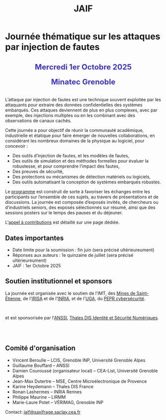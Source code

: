 #+STARTUP: showall
#+OPTIONS: toc:nil
#+title: JAIF

* Journée thématique sur les attaques par injection de fautes

#+begin_export html
<p style="text-align:center; font-weight: bold;">
</p>
<p class="alert" style="text-align:center; color: #3B31D9; line-height: 2em; font-size: x-large; font-weight: bold;">
Mercredi 1er Octobre 2025
<br>
Minatec Grenoble
<br>
</p>
<center>
</center>
#+end_export

L’attaque par injection de fautes est une technique souvent exploitée par les attaquants pour extraire des données confidentielles des systèmes embarqués. Ces attaques deviennent de plus en plus complexes, avec par exemple, des injections multiples ou en les combinant avec des observations de canaux cachés.

Cette journée a pour objectif de réunir la communauté académique, industrielle et étatique pour faire émerger de nouvelles collaborations, en considérant les nombreux domaines de la physique au logiciel, pour concevoir :
- Des outils d’injection de fautes, et les modèles de fautes,
- Des outils de simulation et des méthodes formelles pour évaluer la robustesse, et pour comprendre l’impact des fautes,
- Des preuves de sécurité,
- Des protections ou mécanismes de détection matériels ou logiciels,
- Des outils automatisant la conception de systèmes embarqués robustes.

Le [[./programme.html][programme]] est construit de sorte à favoriser les échanges entre les participants sur l’ensemble de ces sujets, au travers de présentations et de discussions.
La journée est composée d’exposés invités, de chercheurs ou d’industriels seniors, des exposés sélectionnés sur résumé, ainsi que des sessions posters sur le temps des pauses et du déjeuner.

L'[[./cfp.html][appel à contributions]] est détaillé sur une page dédiée.

** Dates importantes
:PROPERTIES:
:CUSTOM_ID: dates
:END:


- Date limite pour la soumission : fin juin (sera précisé ultérieureument)
- Réponses aux auteurs : 1e quinzaine de juillet (sera précisé ultérieureument)
- JAIF : 1er Octobre 2025

** Soutien institutionnel et sponsors
:PROPERTIES:
:CUSTOM_ID: sponsors
:END:

La journée est organisée avec le soutien de l'IMT, des [[https://www.mines-stetienne.fr][Mines de Saint-Étienne]], de l'[[https://www.irisa.fr][IRISA]] et de l'[[https://www.inria.fr][INRIA]], et de l'[[https://www.univ-grenoble-alpes.fr][UGA]],
du [[https://www.pepr-cybersecurite.fr][PEPR cybersécurité]].

#+BEGIN_EXPORT html
<center>
<p>
<a href="https://www.mines-stetienne.fr">
<img src="./media/MSE_IMT.png" alt="Logo MSE IMT" title="École des Mines de Saint-Étienne / Institut Mines Télécom" data-align="center" height="100" /></a>

     
<a href="https://www.inria.fr">
<img src="./media/Inria.jpg"
alt="Logo INRIA"
title="INRIA"
data-align="center" height="80" /></a>

     
<a href="https://www.irisa.fr">
<img src="./media/IRISA.png"
alt="Logo IRISA"
title="IRISA"
data-align="center" height="80" /></a>

     
<a href="https://www.univ-grenoble-alpes.fr">
<img src="./media/UGA.png"
alt="Logo UGA"
title="UGA"
data-align="center" height="100" /></a>

     
<a href="https://www.pepr-cybersecurite.fr">
<img src="./media/FR2030_Cybersecurite.png"
alt="Logo PEPR cybersécurité"
title="ARSENE"
data-align="center" height="100" /></a>
</p>
</center>
#+END_EXPORT

et est sponsorisée par
l'[[https://www.ssi.gouv.fr/][ANSSI]],
[[https://www.thalesgroup.com/fr/europe/france/dis][Thales DIS Identité et Sécurité Numériques]].
# # [[https://www.alphanov.com/produits-services/solutions-laser-test-de-circuits-integres][ALPhANOV]],
# # [[https://www.brightsight.com][Brightsight]],
# # [[https://www.idemia.com/business/idemia-secure-transactions][IDEMIA]],
# # [[https://www.ledger.com][Ledger]],
# # [[https://ptcc.fr][PTCC]],

# IMT,
# Brightsight,

#+BEGIN_EXPORT html
<br></br>
<center>

<!--
<a href="https://www.alphanov.com/produits-services/solutions-laser-test-de-circuits-integres">
<img src="./media/Alphanov.png" alt="Logo ALPhANOV" title="ALPhANOV" data-align="center" height="80" /></a>
-->

<a href="https://cyber.gouv.fr">
<img src="./media/ANSSI_Logo.svg" alt="Logo ANSSI" title="ANSSI" data-align="center" height="120" /></a>

<!--
<a href="https://www.idemia.com/business/idemia-secure-transactions">
<img src="./media/IDEMIA.png" alt="Logo IDEMIA" title="IDEMIA" data-align="center" height="100" /></a>
-->

<!--
<a href="https://www.ledger.com">
<img src="./media/ledger.png" alt="Logo Ledger" title="Ledger" data-align="center" height="80" /></a>
-->

<!--

     

<a href="https://ptcc.fr">
<img src="./media/PTCC_small.jpg" alt="Logo PTCC" title="PTCC" data-align="center" height="100" /></a>
-->

<!--


<a href="https://www.brightsight.com">
<img src="./media/SGS-Brightsight.png" alt="Logo SGS-Brightsignt" title="SGS-Brightsignt" data-align="center" height="80" /></a>
-->

<a href="https://www.thalesgroup.com/fr/europe/france/dis">
<img src="./media/Thales.png" alt="Logo Thales" title="Thales DIS" data-align="center" height="140" /></a>

</center>
#+END_EXPORT


# <p>
# <a href="https://www.alphanov.com">
# <img src="./media/logo-Alphanov.png" alt="Logo Alpanov" title="Alpanov" data-align="center" height="80" /></a>

#      
# <a href="https://www.secure-ic.fr">
# <img src="./media/logo-SecureIC.png" alt="Logo Secure-IC" title="Secure-IC" data-align="center" height="80" /></a>

#      
# <a href="https://www.brightsight.com">
# <img src="./media/logo-SGS-Brightsight.png" alt="Logo SGS-Brightsignt" title="SGS-Brightsignt" data-align="center" height="80" /></a>

#      
# <a href="https://www.st.com">
# <img src="./media/logo-ST.jpg" alt="Logo ST" title="ST" data-align="center" height="80" /></a>
# </p>

** Comité d'organisation
:PROPERTIES:
:CUSTOM_ID: comite
:END:

+ Vincent Beroulle  -- LCIS, Grenoble INP, Université Grenoble Alpes
+ Guillaume Bouffard --  ANSSI
+ Damien Couroussé (organisateur local) -- CEA-List, Université Grenoble Alpes
+ Jean-Max Dutertre  -- MSE, Centre Microélectronique de Provence
+ Karine Heydemann -- Thales DIS France
+ Ronan Lashermes -- INRIA Rennes
+ Philippe Maurine -- LIRMM
+ Marie-Laure Potet -- VÉRIMAG, Grenoble INP

Contact: [[mailto:jaif@saxifrage.saclay.cea.fr][jaif@saxifrage.saclay.cea.fr]]
